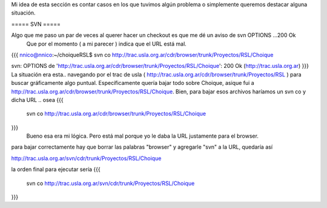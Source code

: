 Mi idea de esta sección es contar casos en los que tuvimos algún problema o simplemente queremos destacar alguna situación.

===== SVN =====

Algo que me paso un par de veces al querer hacer un checkout es que me dé un aviso de svn OPTIONS ...200 Ok
 Que por el momento ( a mi parecer ) indica que el URL está mal.
{{{
nnico@nnico:~/choiqueRSL$ svn co http://trac.usla.org.ar/cdr/browser/trunk/Proyectos/RSL/Choique

svn: OPTIONS de 'http://trac.usla.org.ar/cdr/browser/trunk/Proyectos/RSL/Choique': 200 Ok (http://trac.usla.org.ar)
}}}
La situación era esta.. navegando por el trac de usla ( http://trac.usla.org.ar/cdr/browser/trunk/Proyectos/RSL ) para buscar gráficamente algo puntual. Específicamente quería bajar todo sobre Choique, asique fui a http://trac.usla.org.ar/cdr/browser/trunk/Proyectos/RSL/Choique. Bien, para bajar esos archivos haríamos un svn co y dicha URL .. osea
{{{
 svn co http://trac.usla.org.ar/cdr/browser/trunk/Proyectos/RSL/Choique
}}}
 Bueno esa era mi lógica. Pero está mal porque yo le daba la URL justamente para el browser.

para bajar correctamente hay que borrar las palabras "browser" y agregarle "svn" a la URL, quedaría así 

http://trac.usla.org.ar/svn/cdr/trunk/Proyectos/RSL/Choique

la orden final para ejecutar sería
{{{
 svn co http://trac.usla.org.ar/svn/cdr/trunk/Proyectos/RSL/Choique
}}}
